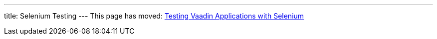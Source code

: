 ---
title: Selenium Testing
---
This page has moved: <<../selenium#,Testing Vaadin Applications with Selenium>>
